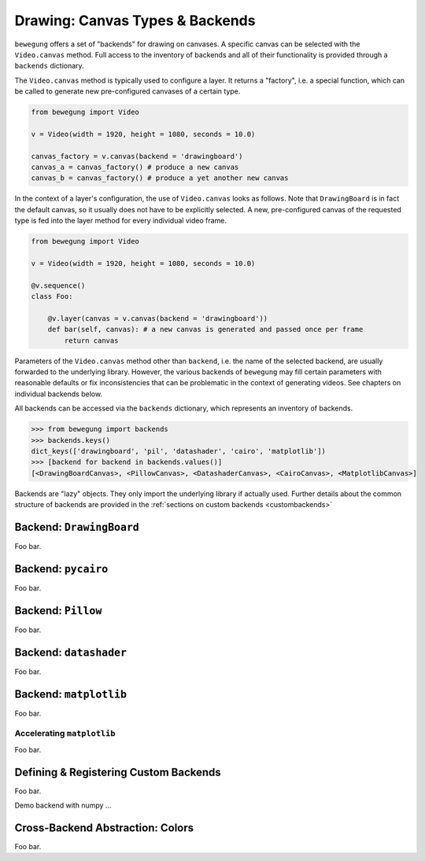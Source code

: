 .. _drawing:

Drawing: Canvas Types & Backends
================================

``bewegung`` offers a set of "backends" for drawing on canvases. A specific canvas can be selected with the ``Video.canvas`` method. Full access to the inventory of backends and all of their functionality is provided through a ``backends`` dictionary.

The ``Video.canvas`` method is typically used to configure a layer. It returns a "factory", i.e. a special function, which can be called to generate new pre-configured canvases of a certain type.

.. code:: python

    from bewegung import Video

    v = Video(width = 1920, height = 1080, seconds = 10.0)

    canvas_factory = v.canvas(backend = 'drawingboard')
    canvas_a = canvas_factory() # produce a new canvas
    canvas_b = canvas_factory() # produce a yet another new canvas

In the context of a layer's configuration, the use of ``Video.canvas`` looks as follows. Note that ``DrawingBoard`` is in fact the default canvas, so it usually does not have to be explicitly selected. A new, pre-configured canvas of the requested type is fed into the layer method for every individual video frame.

.. code:: python

    from bewegung import Video

    v = Video(width = 1920, height = 1080, seconds = 10.0)

    @v.sequence()
    class Foo:

        @v.layer(canvas = v.canvas(backend = 'drawingboard'))
        def bar(self, canvas): # a new canvas is generated and passed once per frame
            return canvas

Parameters of the ``Video.canvas`` method other than ``backend``, i.e. the name of the selected backend, are usually forwarded to the underlying library. However, the various backends of ``bewegung`` may fill certain parameters with reasonable defaults or fix inconsistencies that can be problematic in the context of generating videos. See chapters on individual backends below.

All backends can be accessed via the ``backends`` dictionary, which represents an inventory of backends.

.. code:: ipython

    >>> from bewegung import backends
    >>> backends.keys()
    dict_keys(['drawingboard', 'pil', 'datashader', 'cairo', 'matplotlib'])
    >>> [backend for backend in backends.values()]
    [<DrawingBoardCanvas>, <PillowCanvas>, <DatashaderCanvas>, <CairoCanvas>, <MatplotlibCanvas>]

Backends are "lazy" objects. They only import the underlying library if actually used. Further details about the common structure of backends are provided in the :ref:`sections on custom backends <custombackends>`

Backend: ``DrawingBoard``
-------------------------

Foo bar.

Backend: ``pycairo``
--------------------

Foo bar.

Backend: ``Pillow``
-------------------

Foo bar.

Backend: ``datashader``
-----------------------

Foo bar.

Backend: ``matplotlib``
-----------------------

Foo bar.

.. _acceleratingmatplotlib:

Accelerating ``matplotlib``
~~~~~~~~~~~~~~~~~~~~~~~~~~~

Foo bar.

.. _custombackends:

Defining & Registering Custom Backends
--------------------------------------

Foo bar.

Demo backend with numpy ...

Cross-Backend Abstraction: Colors
---------------------------------

Foo bar.
